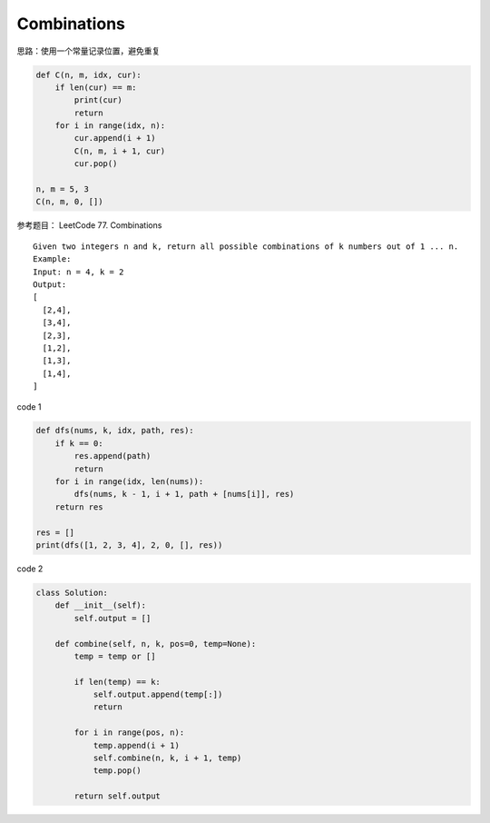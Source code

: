 =========================
Combinations
=========================


思路：使用一个常量记录位置，避免重复

.. code:: python

   def C(n, m, idx, cur):
       if len(cur) == m:
           print(cur)
           return
       for i in range(idx, n):
           cur.append(i + 1)
           C(n, m, i + 1, cur)
           cur.pop()

   n, m = 5, 3
   C(n, m, 0, [])

参考题目： LeetCode 77. Combinations

::

   Given two integers n and k, return all possible combinations of k numbers out of 1 ... n.
   Example:
   Input: n = 4, k = 2
   Output:
   [
     [2,4],
     [3,4],
     [2,3],
     [1,2],
     [1,3],
     [1,4],
   ]

code 1

.. code:: python

   def dfs(nums, k, idx, path, res):
       if k == 0:
           res.append(path)
           return
       for i in range(idx, len(nums)):
           dfs(nums, k - 1, i + 1, path + [nums[i]], res)
       return res

   res = []
   print(dfs([1, 2, 3, 4], 2, 0, [], res))

code 2

.. code:: python

   class Solution:
       def __init__(self):
           self.output = []

       def combine(self, n, k, pos=0, temp=None):
           temp = temp or []

           if len(temp) == k:
               self.output.append(temp[:])
               return

           for i in range(pos, n):
               temp.append(i + 1)
               self.combine(n, k, i + 1, temp)
               temp.pop()

           return self.output
